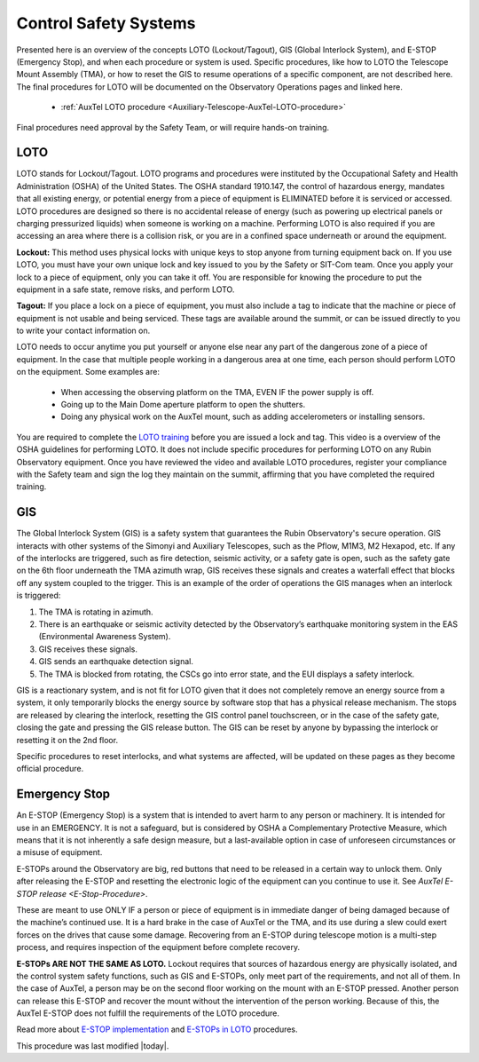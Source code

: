 .. This is a template for operational procedures. Each procedure will have its own sub-directory. This comment may be deleted when the template is copied to the destination.

.. Review the README in this procedure's directory on instructions to contribute.
.. Static objects, such as figures, should be stored in the _static directory. Review the _static/README in this procedure's directory on instructions to contribute.
.. Do not remove the comments that describe each section. They are included to provide guidance to contributors.
.. Do not remove other content provided in the templates, such as a section. Instead, comment out the content and include comments to explain the situation. For example:
	- If a section within the template is not needed, comment out the section title and label reference. Include a comment explaining why this is not required.
    - If a file cannot include a title (surrounded by ampersands (#)), comment out the title from the template and include a comment explaining why this is implemented (in addition to applying the ``title`` directive).

.. Include one Primary Author and list of Contributors (comma separated) between the asterisks (*):
.. |author| replace:: *Alysha Shugart*
.. If there are no contributors, write "none" between the asterisks. Do not remove the substitution.
.. |contributors| replace:: *Giovanni Corvetto*

.. This is the label that can be used as for cross referencing this procedure.
.. Recommended format is "Directory Name"-"Title Name"  -- Spaces should be replaced by hyphens.
.. _Safety-Systems-Control-Safety-Systems:
.. Each section should includes a label for cross referencing to a given area.
.. Recommended format for all labels is "Title Name"-"Section Name" -- Spaces should be replaced by hyphens.
.. To reference a label that isn't associated with an reST object such as a title or figure, you must include the link an explicit title using the syntax :ref:`link text <label-name>`.
.. An error will alert you of identical labels during the build process.

######################
Control Safety Systems
######################

Presented here is an overview of the concepts LOTO (Lockout/Tagout), GIS (Global Interlock System), and E-STOP (Emergency Stop), and when each procedure or system is used. 
Specific procedures, like how to LOTO the Telescope Mount Assembly (TMA), or how to reset the GIS to resume operations of a specific component, are not described here. 
The final procedures for LOTO will be documented on the Observatory Operations pages and linked here. 

    - :ref:`AuxTel LOTO procedure <Auxiliary-Telescope-AuxTel-LOTO-procedure>`

Final procedures need approval by the Safety Team, or will require hands-on training. 

.. _Daytime-Operations-Safety-Control-Safety-Systems-LOTO:

LOTO
^^^^
LOTO stands for Lockout/Tagout. 
LOTO programs and procedures were instituted by the Occupational Safety and Health Administration (OSHA) of the United States. 
The OSHA standard 1910.147, the control of hazardous energy, mandates that all existing energy, or potential energy from a piece of equipment is ELIMINATED before it is serviced or accessed. 
LOTO procedures are designed so there is no accidental release of energy (such as powering up electrical panels or charging pressurized liquids) when someone is working on a machine.
Performing LOTO is also required if you are accessing an area where there is a collision risk, or you are in a confined space underneath or around the equipment.

**Lockout:** This method uses physical locks with unique keys to stop anyone from turning equipment back on. 
If you use LOTO, you must have your own unique lock and key issued to you by the Safety or SIT-Com team. 
Once you apply your lock to a piece of equipment, only you can take it off. 
You are responsible for knowing the procedure to put the equipment in a safe state, remove risks, and perform LOTO. 

**Tagout:** If you place a lock on a piece of equipment, you must also include a tag to indicate that the machine or piece of equipment is not usable and being serviced. 
These tags are available around the summit, or can be issued directly to you to write your contact information on. 

LOTO needs to occur anytime you put yourself or anyone else near any part of the dangerous zone of a piece of equipment. 
In the case that multiple people working in a dangerous area at one time, each person should perform LOTO on the equipment.
Some examples are:

    -	When accessing the observing platform on the TMA, EVEN IF the power supply is off.
    -	Going up to the Main Dome aperture platform to open the shutters.
    -	Doing any physical work on the AuxTel mount, such as adding accelerometers or installing sensors.

You are required to complete the `LOTO training <https://drive.google.com/file/d/1zKtvqbjtLcOuefIXvZ4KTSdCNThznWs9/view?usp=share_link>`_ before you are issued a lock and tag. 
This video is a overview of the OSHA guidelines for performing LOTO.
It does not include specific procedures for performing LOTO on any Rubin Observatory equipment. 
Once you have reviewed the video and available LOTO procedures, register your compliance with the Safety team and sign the log they maintain on the summit, affirming that you have completed the required training. 

.. _Daytime-Operations-Safety-Control-Safety-Systems-GIS:

GIS
^^^
The Global Interlock System (GIS) is a safety system that guarantees the Rubin Observatory's secure operation. 
GIS interacts with other systems of the Simonyi and Auxiliary Telescopes, such as the Pflow, M1M3, M2 Hexapod, etc. 
If any of the interlocks are triggered, such as fire detection, seismic activity, or a safety gate is open, such as the safety gate on the 6th floor underneath the TMA azimuth wrap, GIS receives these signals and creates a waterfall effect that blocks off any system coupled to the trigger. 
This is an example of the order of operations the GIS manages when an interlock is triggered:

1.	The TMA is rotating in azimuth.
2.	There is an earthquake or seismic activity detected by the Observatory’s earthquake monitoring system in the EAS (Environmental Awareness System).
3.	GIS receives these signals. 
4.	GIS sends an earthquake detection signal.
5.	The TMA is blocked from rotating, the CSCs go into error state, and the EUI displays a safety interlock.

GIS is a reactionary system, and is not fit for LOTO given that it does not completely remove an energy source from a system, it only temporarily blocks the energy source by software stop that has a physical release mechanism.
The stops are released by clearing the interlock, resetting the GIS control panel touchscreen, or in the case of the safety gate, closing the gate and pressing the GIS release button. 
The GIS can be reset by anyone by bypassing the interlock or resetting it on the 2nd floor. 

Specific procedures to reset interlocks, and what systems are affected, will be updated on these pages as they become official procedure. 

.. _Daytime-Operations-Safety-Control-Safety-Systems-Emergency-Stop:

Emergency Stop
^^^^^^^^^^^^^^

An E-STOP (Emergency Stop) is a system that is intended to avert harm to any person or machinery. 
It is intended for use in an EMERGENCY. It is not a safeguard, but is considered by OSHA a Complementary Protective Measure, which means that it is not inherently a safe design measure, but a last-available option in case of unforeseen circumstances or a misuse of equipment. 

E-STOPs around the Observatory are big, red buttons that need to be released in a certain way to unlock them. 
Only after releasing the E-STOP and resetting the electronic logic of the equipment can you continue to use it. 
See `AuxTel E-STOP release <E-Stop-Procedure>`. 

These are meant to use ONLY IF a person or piece of equipment is in immediate danger of being damaged because of the machine’s continued use. 
It is a hard brake in the case of AuxTel or the TMA, and its use during a slew could exert forces on the drives that cause some damage. 
Recovering from an E-STOP during telescope motion is a multi-step process, and requires inspection of the equipment before complete recovery. 

**E-STOPs ARE NOT THE SAME AS LOTO.** 
Lockout requires that sources of hazardous energy are physically isolated, and the control system safety functions, such as GIS and E-STOPs, only meet part of the requirements, and not all of them. 
In the case of AuxTel, a person may be on the second floor working on the mount with an E-STOP pressed. 
Another person can release this E-STOP and recover the mount without the intervention of the person working. 
Because of this, the AuxTel E-STOP does not fulfill the requirements of the LOTO procedure. 

Read more about `E-STOP implementation <https://machinerysafety101.com/2009/03/06/emergency-stop-whats-so-confusing-about-that/>`_ and `E-STOPs in LOTO <https://machinerysafety101.com/2010/11/29/using-e-stops-in-lockout-procedures/>`_ procedures. 


This procedure was last modified |today|.
